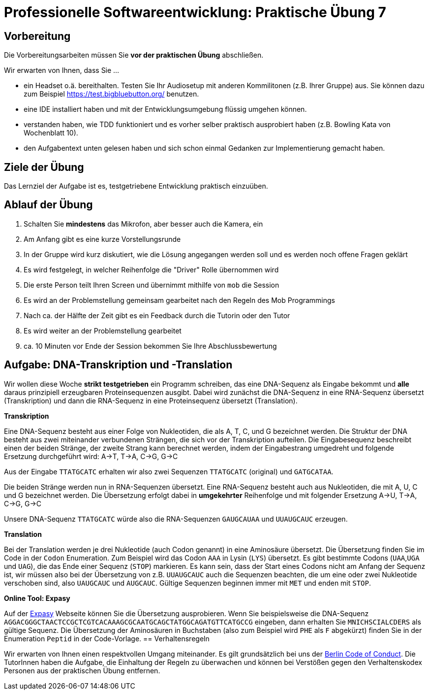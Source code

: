 = Professionelle Softwareentwicklung: Praktische Übung 7
:icons: font
:icon-set: fa
:experimental:
:source-highlighter: rouge
ifdef::env-github[]
:tip-caption: :bulb:
:note-caption: :information_source:
:important-caption: :heavy_exclamation_mark:
:caution-caption: :fire:
:warning-caption: :warning:
:stem: latexmath
endif::[]

== Vorbereitung 

Die Vorbereitungsarbeiten müssen Sie *vor der praktischen Übung* abschließen. 

Wir erwarten von Ihnen, dass Sie ...

* ein Headset o.ä. bereithalten. Testen Sie Ihr Audiosetup mit anderen Kommilitonen (z.B. Ihrer Gruppe) aus. Sie können dazu zum Beispiel https://test.bigbluebutton.org/ benutzen. 
* eine IDE installiert haben und mit der Entwicklungsumgebung flüssig umgehen können.
* verstanden haben, wie TDD funktioniert und es vorher selber praktisch ausprobiert haben (z.B. Bowling Kata von Wochenblatt 10).  
* den Aufgabentext unten gelesen haben und sich schon einmal Gedanken zur Implementierung gemacht haben.

== Ziele der Übung

Das Lernziel der Aufgabe ist es, testgetriebene Entwicklung praktisch einzuüben.  

== Ablauf der Übung

. Schalten Sie *mindestens* das Mikrofon, aber besser auch die Kamera, ein 
. Am Anfang gibt es eine kurze Vorstellungsrunde 
. In der Gruppe wird kurz diskutiert, wie die Lösung angegangen werden soll und es werden noch offene Fragen geklärt
. Es wird festgelegt, in welcher Reihenfolge die "Driver" Rolle übernommen wird
. Die erste Person teilt Ihren Screen und übernimmt mithilfe von `mob` die Session
. Es wird an der Problemstellung gemeinsam gearbeitet nach den Regeln des Mob Programmings 
. Nach ca. der Hälfte der Zeit gibt es ein Feedback durch die Tutorin oder den Tutor
. Es wird weiter an der Problemstellung gearbeitet
. ca. 10 Minuten vor Ende der Session bekommen Sie Ihre Abschlussbewertung 

== Aufgabe: DNA-Transkription und -Translation

Wir wollen diese Woche *strikt testgetrieben* ein Programm schreiben, das eine DNA-Sequenz als Eingabe bekommt und *alle* daraus prinzipiell erzeugbaren Proteinsequenzen ausgibt. Dabei wird zunächst die DNA-Sequenz in eine RNA-Sequenz übersetzt (Transkription) und dann die RNA-Sequenz in eine Proteinsequenz übersetzt (Translation). 

*Transkription*

Eine DNA-Sequenz besteht aus einer Folge von Nukleotiden, die als A, T, C, und G bezeichnet werden. Die Struktur der DNA besteht aus zwei miteinander verbundenen Strängen, die sich vor der Transkription aufteilen. Die Eingabesequenz beschreibt einen der beiden Stränge, der zweite Strang kann berechnet werden, indem der Eingabestrang umgedreht und folgende Ersetzung durchgeführt wird: A->T, T->A, C->G, G->C

Aus der Eingabe `TTATGCATC` erhalten wir also zwei Sequenzen `TTATGCATC` (original) und `GATGCATAA`.

Die beiden Stränge werden nun in RNA-Sequenzen übersetzt. Eine RNA-Sequenz besteht auch aus Nukleotiden, die mit A, U, C und G bezeichnet werden. Die Übersetzung erfolgt dabei in *umgekehrter* Reihenfolge und mit folgender Ersetzung A->U, T->A, C->G, G->C

Unsere DNA-Sequenz `TTATGCATC` würde also die RNA-Sequenzen `GAUGCAUAA` und `UUAUGCAUC` erzeugen. 

*Translation* 

Bei der Translation werden je drei Nukleotide (auch Codon genannt) in eine Aminosäure übersetzt. Die Übersetzung finden Sie im Code in der `Codon` Enumeration. Zum Beispiel wird das Codon `AAA` in Lysin (`LYS`) übersetzt. Es gibt bestimmte Codons (`UAA`,`UGA` und `UAG`), die das Ende einer Sequenz (`STOP`) markieren. Es kann sein, dass der Start eines Codons nicht am Anfang der Sequenz ist, wir müssen also bei der Übersetzung von z.B. `UUAUGCAUC` auch die Sequenzen beachten, die um eine oder zwei Nukleotide verschoben sind, also `UAUGCAUC` und `AUGCAUC`. Gültige Sequenzen beginnen immer mit `MET` und enden mit `STOP`. 

*Online Tool: Expasy*

Auf der https://web.expasy.org/translate/[Expasy] Webseite können Sie die Übersetzung ausprobieren. Wenn Sie beispielsweise die DNA-Sequenz `AGGACGGGCTAACTCCGCTCGTCACAAAGCGCAATGCAGCTATGGCAGATGTTCATGCCG` eingeben, dann erhalten Sie `MNICHSCIALCDERS` als gültige Sequenz. Die Übersetzung der Aminosäuren in Buchstaben (also zum Beispiel wird `PHE` als `F` abgekürzt) finden Sie in der Enumeration `Peptid` in der Code-Vorlage.
== Verhaltensregeln

Wir erwarten von Ihnen einen respektvollen Umgang miteinander. Es gilt grundsätzlich bei uns der https://berlincodeofconduct.org/de/[Berlin Code of Conduct]. Die TutorInnen haben die Aufgabe, die Einhaltung der Regeln zu überwachen und können bei Verstößen gegen den Verhaltenskodex Personen aus der praktischen Übung entfernen.   